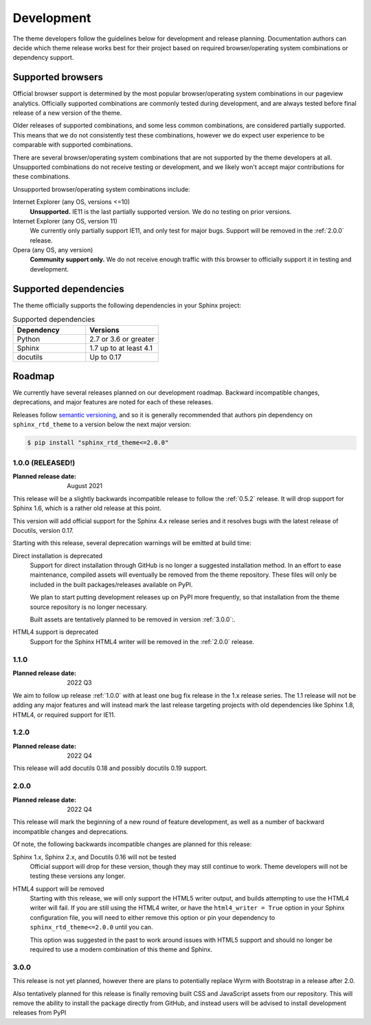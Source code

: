 Development
===========

The theme developers follow the guidelines below for development and release
planning. Documentation authors can decide which theme release works best for
their project based on required browser/operating system combinations or
dependency support.

.. _supported-browsers:

Supported browsers
------------------

Official browser support is determined by the most popular browser/operating
system combinations in our pageview analytics. Officially supported combinations
are commonly tested during development, and are always tested before final
release of a new version of the theme.

Older releases of supported combinations, and some less common combinations, are
considered partially supported. This means that we do not consistently test
these combinations, however we do expect user experience to be comparable with
supported combinations.

.. csv-table:: Supported browser combinations
    :widths: 6, 12, 4
    :header-rows: 1
    :file: supported-browsers.csv

.. versionadded:: 1.0
    Supported browser and operating system combinations added

There are several browser/operating system combinations that are not supported
by the theme developers at all. Unsupported combinations do not receive testing
or development, and we likely won't accept major contributions for these
combinations.

Unsupported browser/operating system combinations include:

Internet Explorer (any OS, versions <=10)
    **Unsupported.** IE11 is the last partially supported version. We do no
    testing on prior versions.

Internet Explorer (any OS, version 11)
    We currently only partially support IE11, and only test for major bugs.
    Support will be removed in the :ref:`2.0.0` release.

Opera (any OS, any version)
    **Community support only.** We do not receive enough traffic with this
    browser to officially support it in testing and development.

.. _supported-dependencies:

Supported dependencies
----------------------

The theme officially supports the following dependencies in your Sphinx project:

.. list-table:: Supported dependencies
    :header-rows: 1
    :widths: 10, 10

    * - Dependency
      - Versions
    * - Python
      - 2.7 or 3.6 or greater
    * - Sphinx
      - 1.7 up to at least 4.1
    * - docutils
      - Up to 0.17

.. versionadded:: 1.0
    Sphinx 4.0 support added

.. deprecated:: 1.0
    Sphinx 1.6 support removed

.. versionadded:: 1.0
    docutils 0.17 support added

Roadmap
-------

We currently have several releases planned on our development roadmap. Backward
incompatible changes, deprecations, and major features are noted for each of
these releases.

Releases follow `semantic versioning`_, and so it is generally recommended that
authors pin dependency on ``sphinx_rtd_theme`` to a version below the next major
version:

.. code:: console

    $ pip install "sphinx_rtd_theme<=2.0.0"

.. _semantic versioning: http://semver.org/

.. _release-1.0.0:

1.0.0 (RELEASED!)
~~~~~~~~~~~~~~~~~

:Planned release date: August 2021

This release will be a slightly backwards incompatible release to follow the
:ref:`0.5.2` release. It will drop support for Sphinx 1.6, which is a rather old
release at this point.

This version will add official support for the Sphinx 4.x release series and
it resolves bugs with the latest release of Docutils, version 0.17.

Starting with this release, several deprecation warnings will be emitted at
build time:

Direct installation is deprecated
    Support for direct installation through GitHub is no longer a suggested
    installation method. In an effort to ease maintenance, compiled assets will
    eventually be removed from the theme repository. These files will only be
    included in the built packages/releases available on PyPI.

    We plan to start putting development releases up on PyPI more frequently, so
    that installation from the theme source repository is no longer necessary.

    Built assets are tentatively planned to be removed in version :ref:`3.0.0`:.

HTML4 support is deprecated
    Support for the Sphinx HTML4 writer will be removed in the :ref:`2.0.0`
    release.

.. _release-1.1.0:

1.1.0
~~~~~

:Planned release date: 2022 Q3

We aim to follow up release :ref:`1.0.0` with at least one bug fix release in
the 1.x release series. The 1.1 release will not be adding any major features
and will instead mark the last release targeting projects with old dependencies
like Sphinx 1.8, HTML4, or required support for IE11.


1.2.0
~~~~~

:Planned release date: 2022 Q4

This release will add docutils 0.18 and possibly docutils 0.19 support.


.. _release-2.0.0:

2.0.0
~~~~~

:Planned release date: 2022 Q4

This release will mark the beginning of a new round of feature development, as
well as a number of backward incompatible changes and deprecations.

Of note, the following backwards incompatible changes are planned for this
release:

Sphinx 1.x, Sphinx 2.x, and Docutils 0.16 will not be tested
    Official support will drop for these version, though they may still continue
    to work. Theme developers will not be testing these versions any longer.

HTML4 support will be removed
    Starting with this release, we will only support the HTML5 writer output,
    and builds attempting to use the HTML4 writer will fail. If you are still
    using the HTML4 writer, or have the ``html4_writer = True`` option in your
    Sphinx configuration file, you will need to either remove this option or pin
    your dependency to ``sphinx_rtd_theme<=2.0.0`` until you can.

    This option was suggested in the past to work around issues with HTML5
    support and should no longer be required to use a modern combination of this
    theme and Sphinx.

.. _release-3.0.0:

3.0.0
~~~~~

This release is not yet planned, however there are plans to potentially replace
Wyrm with Bootstrap in a release after 2.0.

Also tentatively planned for this release is finally removing built CSS and
JavaScript assets from our repository. This will remove the ability to install
the package directly from GitHub, and instead users will be advised to install
development releases from PyPI
